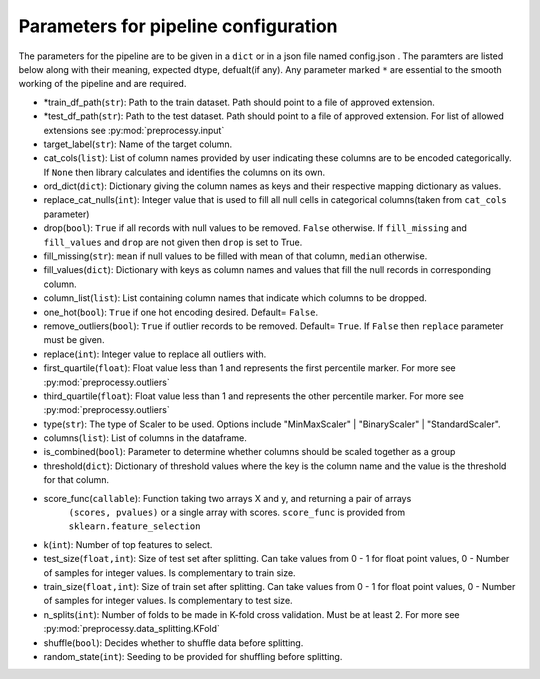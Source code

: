 
Parameters for pipeline configuration
=====================================

The parameters for the pipeline are to be given in a ``dict`` or in a json file named config.json .
The paramters are listed below along with their meaning, expected dtype, defualt(if any).
Any parameter marked ``*`` are essential to the smooth working of the pipeline and are required.

- \*train_df_path(``str``): Path to the train dataset. Path should point to a file of approved extension.

- \*test_df_path(``str``): Path to the test dataset. Path should point to a file of approved extension. For list of allowed extensions see :py:mod:`preprocessy.input`

- target_label(``str``): Name of the target column.

- cat_cols(``list``): List of column names provided by user indicating these columns are to be encoded categorically. If ``None`` then library calculates and identifies the columns on its own.

- ord_dict(``dict``): Dictionary giving the column names as keys and their respective mapping dictionary as values.

- replace_cat_nulls(``int``): Integer value that is used to fill all null cells in categorical columns(taken from ``cat_cols`` parameter)

- drop(``bool``): ``True`` if all records with null values to be removed. ``False`` otherwise. If ``fill_missing`` and ``fill_values`` and ``drop`` are not given then ``drop`` is set to True.

- fill_missing(``str``): ``mean`` if null values to be filled with mean of that column, ``median`` otherwise.

- fill_values(``dict``): Dictionary with keys as column names and values that fill the null records in corresponding column.

- column_list(``list``): List containing column names that indicate which columns to be dropped.

- one_hot(``bool``): ``True`` if one hot encoding desired. Default= ``False``.

- remove_outliers(``bool``): ``True`` if outlier records to be removed. Default= ``True``. If ``False`` then ``replace`` parameter must be given.

- replace(``int``): Integer value to replace all outliers with.

- first_quartile(``float``): Float value less than 1 and represents the first percentile marker. For more see :py:mod:`preprocessy.outliers`

- third_quartile(``float``): Float value less than 1 and represents the other percentile marker. For more see :py:mod:`preprocessy.outliers`

- type(``str``): The type of Scaler to be used. Options include "MinMaxScaler" | "BinaryScaler" | "StandardScaler".

- columns(``list``): List of columns in the dataframe.

- is_combined(``bool``): Parameter to determine whether columns should be scaled together as a group

- threshold(``dict``): Dictionary of threshold values where the key is the column name and the value is the threshold for that column.

- score_func(``callable``): Function taking two arrays X and y, and returning a pair of arrays
                     ``(scores, pvalues)`` or a single array with scores. ``score_func`` is provided from ``sklearn.feature_selection``

- k(``int``): Number of top features to select.

- test_size(``float,int``): Size of test set after splitting. Can take values from 0 - 1 for float point values, 0 - Number of samples for integer values. Is complementary to train size.

- train_size(``float,int``): Size of train set after splitting. Can take values from 0 - 1 for float point values, 0 - Number of samples for integer values. Is complementary to test size.

- n_splits(``int``): Number of folds to be made in K-fold cross validation. Must be at least 2. For more see :py:mod:`preprocessy.data_splitting.KFold`

- shuffle(``bool``): Decides whether to shuffle data before splitting.

- random_state(``int``): Seeding to be provided for shuffling before splitting.
